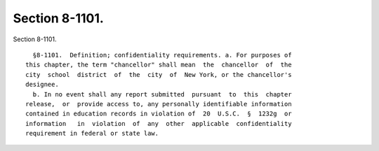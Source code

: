 Section 8-1101.
===============

Section 8-1101. ::    
        
     
        §8-1101.  Definition; confidentiality requirements. a. For purposes of
      this chapter, the term "chancellor" shall mean  the  chancellor  of  the
      city  school  district  of  the  city  of  New York, or the chancellor's
      designee.
        b. In no event shall any report submitted  pursuant  to  this  chapter
      release,  or  provide access to, any personally identifiable information
      contained in education records in violation of  20  U.S.C.  §  1232g  or
      information   in  violation  of  any  other  applicable  confidentiality
      requirement in federal or state law.
    
    
    
    
    
    
    